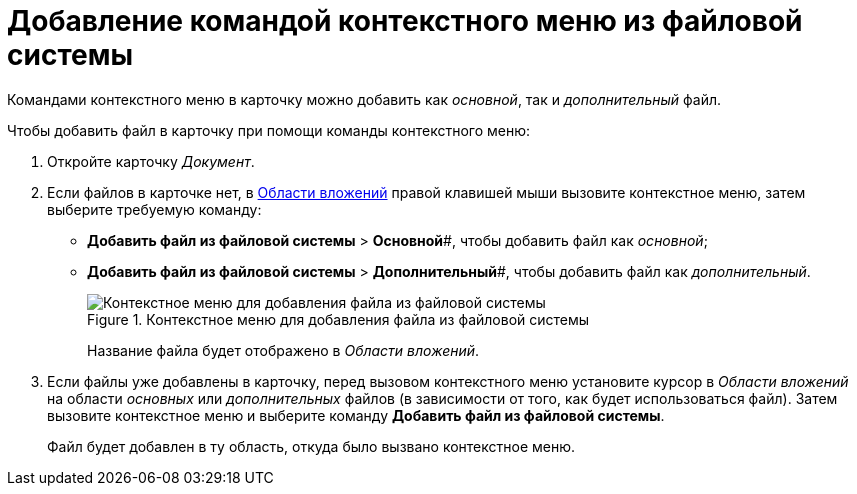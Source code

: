 = Добавление командой контекстного меню из файловой системы

Командами контекстного меню в карточку можно добавить как _основной_, так и _дополнительный_ файл.

.Чтобы добавить файл в карточку при помощи команды контекстного меню:
. Откройте карточку _Документ_.
. Если файлов в карточке нет, в xref:document/Dcard_file_area.adoc[Области вложений] правой клавишей мыши вызовите контекстное меню, затем выберите требуемую команду:
+
* *Добавить файл из файловой системы* > *Основной*#, чтобы добавить файл как _основной_;
* *Добавить файл из файловой системы* > *Дополнительный*#, чтобы добавить файл как _дополнительный_.
+
.Контекстное меню для добавления файла из файловой системы
image::Dcard_file_menu_filesystem.png[Контекстное меню для добавления файла из файловой системы]
+
Название файла будет отображено в _Области вложений_.
+
. Если файлы уже добавлены в карточку, перед вызовом контекстного меню установите курсор в _Области вложений_ на области _основных_ или _дополнительных_ файлов (в зависимости от того, как будет использоваться файл). Затем вызовите контекстное меню и выберите команду *Добавить файл из файловой системы*.
+
Файл будет добавлен в ту область, откуда было вызвано контекстное меню.
